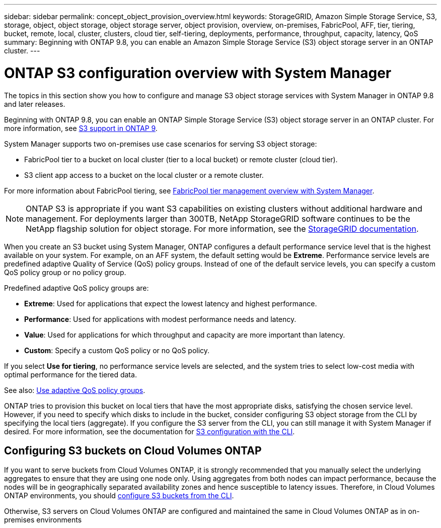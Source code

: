 ---
sidebar: sidebar
permalink: concept_object_provision_overview.html
keywords: StorageGRID, Amazon Simple Storage Service, S3, storage, object, object storage, object storage server, object provision, overview, on-premises, FabricPool, AFF, tier, tiering, bucket, remote, local, cluster, clusters, cloud tier, self-tiering, deployments, performance, throughput, capacity, latency, QoS
summary: Beginning with ONTAP 9.8, you can enable an Amazon Simple Storage Service (S3) object storage server in an ONTAP cluster.
---

= ONTAP S3 configuration overview with System Manager
:toc: macro
:toclevels: 1
:hardbreaks:
:nofooter:
:icons: font
:linkattrs:
:imagesdir: ./media/

[.lead]
The topics in this section show you how to configure and manage S3 object storage services with System Manager in ONTAP 9.8 and later releases.

Beginning with ONTAP 9.8, you can enable an ONTAP Simple Storage Service (S3) object storage server in an ONTAP cluster. For more information, see link:s3-config/s3-support-concept.html[S3 support in ONTAP 9].

System Manager supports two on-premises use case scenarios for serving S3 object storage:

*	FabricPool tier to a bucket on local cluster (tier to a local bucket) or remote cluster (cloud tier).
*	S3 client app access to a bucket on the local cluster or a remote cluster.

For more information about FabricPool tiering, see link:concept_cloud_overview.html[FabricPool tier management overview with System Manager].

NOTE: ONTAP S3 is appropriate if you want S3 capabilities on existing clusters without additional hardware and management. For deployments larger than 300TB, NetApp StorageGRID software continues to be the NetApp flagship solution for object storage. For more information, see the link:https://docs.netapp.com/sgws-114/index.jsp[StorageGRID documentation^].

When you create an S3 bucket using System Manager, ONTAP configures a default performance service level that is the highest available on your system. For example, on an AFF system, the default setting would be *Extreme*. Performance service levels are predefined adaptive Quality of Service (QoS) policy groups. Instead of one of the default service levels, you can specify a custom QoS policy group or no policy group.

Predefined adaptive QoS policy groups are:

*	*Extreme*: Used for applications that expect the lowest latency and highest performance.
*	*Performance*: Used for applications with modest performance needs and latency.
*	*Value*: Used for applications for which throughput and capacity are more important than latency.
*	*Custom*: Specify a custom QoS policy or no QoS policy.

If you select *Use for tiering*, no performance service levels are selected, and the system tries to select low-cost media with optimal performance for the tiered data.

See also: link:./performance-admin/adaptive-qos-policy-groups-task.html[Use adaptive QoS policy groups].

ONTAP tries to provision this bucket on local tiers that have the most appropriate disks, satisfying the chosen service level. However, if you need to specify which disks to include in the bucket, consider configuring S3 object storage from the CLI by specifying the local tiers (aggregate). If you configure the S3 server from the CLI, you can still manage it with System Manager if desired. For more information, see the documentation for xref:s3-config/index.adoc[S3 configuration with the CLI].

== Configuring S3 buckets on Cloud Volumes ONTAP

If you want to serve buckets from Cloud Volumes ONTAP, it is strongly recommended that you manually select the underlying aggregates to ensure that they are using one node only. Using aggregates from both nodes can impact performance, because the nodes will be in geographically separated availability zones and hence susceptible to latency issues. Therefore, in Cloud Volumes ONTAP environments, you should link:s3config/create-bucket-task.html[configure S3 buckets from the CLI].

Otherwise, S3 servers on Cloud Volumes ONTAP are configured and maintained the same in Cloud Volumes ONTAP as in on-premises environments

// 2022-05-04, BURT 1476111
// 2021-11-15, BURT 1436456
